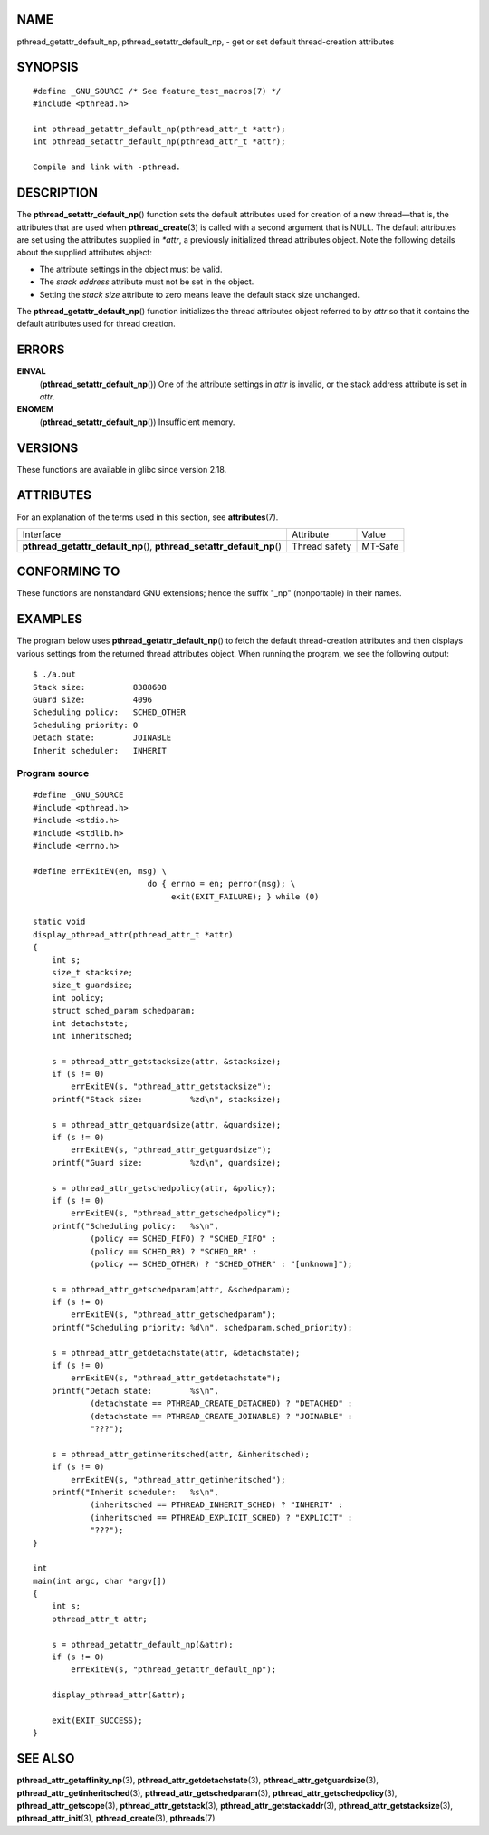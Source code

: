 NAME
====

pthread_getattr_default_np, pthread_setattr_default_np, - get or set
default thread-creation attributes

SYNOPSIS
========

::

   #define _GNU_SOURCE /* See feature_test_macros(7) */
   #include <pthread.h>

   int pthread_getattr_default_np(pthread_attr_t *attr);
   int pthread_setattr_default_np(pthread_attr_t *attr);

   Compile and link with -pthread.

DESCRIPTION
===========

The **pthread_setattr_default_np**\ () function sets the default
attributes used for creation of a new thread—that is, the attributes
that are used when **pthread_create**\ (3) is called with a second
argument that is NULL. The default attributes are set using the
attributes supplied in *\*attr*, a previously initialized thread
attributes object. Note the following details about the supplied
attributes object:

-  The attribute settings in the object must be valid.

-  The *stack address* attribute must not be set in the object.

-  Setting the *stack size* attribute to zero means leave the default
   stack size unchanged.

The **pthread_getattr_default_np**\ () function initializes the thread
attributes object referred to by *attr* so that it contains the default
attributes used for thread creation.

ERRORS
======

**EINVAL**
   (**pthread_setattr_default_np**\ ()) One of the attribute settings in
   *attr* is invalid, or the stack address attribute is set in *attr*.

**ENOMEM**
   (**pthread_setattr_default_np**\ ()) Insufficient memory.

VERSIONS
========

These functions are available in glibc since version 2.18.

ATTRIBUTES
==========

For an explanation of the terms used in this section, see
**attributes**\ (7).

+------------------------------------------+---------------+---------+
| Interface                                | Attribute     | Value   |
+------------------------------------------+---------------+---------+
| **pthread_getattr_default_np**\ (),      | Thread safety | MT-Safe |
| **pthread_setattr_default_np**\ ()       |               |         |
+------------------------------------------+---------------+---------+

CONFORMING TO
=============

These functions are nonstandard GNU extensions; hence the suffix "_np"
(nonportable) in their names.

EXAMPLES
========

The program below uses **pthread_getattr_default_np**\ () to fetch the
default thread-creation attributes and then displays various settings
from the returned thread attributes object. When running the program, we
see the following output:

::

   $ ./a.out
   Stack size:          8388608
   Guard size:          4096
   Scheduling policy:   SCHED_OTHER
   Scheduling priority: 0
   Detach state:        JOINABLE
   Inherit scheduler:   INHERIT

Program source
--------------

::

   #define _GNU_SOURCE
   #include <pthread.h>
   #include <stdio.h>
   #include <stdlib.h>
   #include <errno.h>

   #define errExitEN(en, msg) \
                           do { errno = en; perror(msg); \
                                exit(EXIT_FAILURE); } while (0)

   static void
   display_pthread_attr(pthread_attr_t *attr)
   {
       int s;
       size_t stacksize;
       size_t guardsize;
       int policy;
       struct sched_param schedparam;
       int detachstate;
       int inheritsched;

       s = pthread_attr_getstacksize(attr, &stacksize);
       if (s != 0)
           errExitEN(s, "pthread_attr_getstacksize");
       printf("Stack size:          %zd\n", stacksize);

       s = pthread_attr_getguardsize(attr, &guardsize);
       if (s != 0)
           errExitEN(s, "pthread_attr_getguardsize");
       printf("Guard size:          %zd\n", guardsize);

       s = pthread_attr_getschedpolicy(attr, &policy);
       if (s != 0)
           errExitEN(s, "pthread_attr_getschedpolicy");
       printf("Scheduling policy:   %s\n",
               (policy == SCHED_FIFO) ? "SCHED_FIFO" :
               (policy == SCHED_RR) ? "SCHED_RR" :
               (policy == SCHED_OTHER) ? "SCHED_OTHER" : "[unknown]");

       s = pthread_attr_getschedparam(attr, &schedparam);
       if (s != 0)
           errExitEN(s, "pthread_attr_getschedparam");
       printf("Scheduling priority: %d\n", schedparam.sched_priority);

       s = pthread_attr_getdetachstate(attr, &detachstate);
       if (s != 0)
           errExitEN(s, "pthread_attr_getdetachstate");
       printf("Detach state:        %s\n",
               (detachstate == PTHREAD_CREATE_DETACHED) ? "DETACHED" :
               (detachstate == PTHREAD_CREATE_JOINABLE) ? "JOINABLE" :
               "???");

       s = pthread_attr_getinheritsched(attr, &inheritsched);
       if (s != 0)
           errExitEN(s, "pthread_attr_getinheritsched");
       printf("Inherit scheduler:   %s\n",
               (inheritsched == PTHREAD_INHERIT_SCHED) ? "INHERIT" :
               (inheritsched == PTHREAD_EXPLICIT_SCHED) ? "EXPLICIT" :
               "???");
   }

   int
   main(int argc, char *argv[])
   {
       int s;
       pthread_attr_t attr;

       s = pthread_getattr_default_np(&attr);
       if (s != 0)
           errExitEN(s, "pthread_getattr_default_np");

       display_pthread_attr(&attr);

       exit(EXIT_SUCCESS);
   }

SEE ALSO
========

**pthread_attr_getaffinity_np**\ (3),
**pthread_attr_getdetachstate**\ (3),
**pthread_attr_getguardsize**\ (3),
**pthread_attr_getinheritsched**\ (3),
**pthread_attr_getschedparam**\ (3),
**pthread_attr_getschedpolicy**\ (3), **pthread_attr_getscope**\ (3),
**pthread_attr_getstack**\ (3), **pthread_attr_getstackaddr**\ (3),
**pthread_attr_getstacksize**\ (3), **pthread_attr_init**\ (3),
**pthread_create**\ (3), **pthreads**\ (7)
